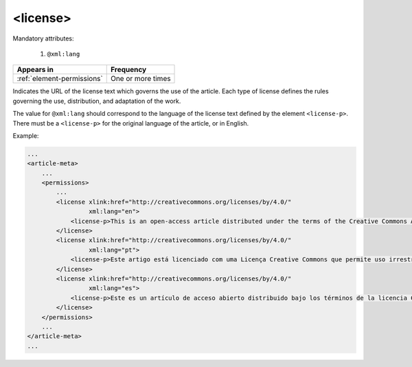 .. _element-license:

<license>
=========

Mandatory attributes:

  1. ``@xml:lang``

+-----------------------------+-------------------+
| Appears in                  | Frequency         |
+=============================+===================+
| :ref:`element-permissions`  | One or more times |
+-----------------------------+-------------------+

Indicates the URL of the license text which governs the use of the article. Each type of license defines the rules governing the use, distribution, and adaptation of the work.

The value for ``@xml:lang`` should correspond to the language of the license text defined by the element ``<license-p>``. There must be a ``<license-p>`` for the original language of the article, or in English.

Example:

.. code-block:: xml

    ...
    <article-meta>
        ...
        <permissions>
            ...
            <license xlink:href="http://creativecommons.org/licenses/by/4.0/"
                     xml:lang="en">
                <license-p>This is an open-access article distributed under the terms of the Creative Commons Attribution License, which permits unrestricted use, distribution, and reproduction in any medium, provided the original work is properly cited.</license-p>
            </license>
            <license xlink:href="http://creativecommons.org/licenses/by/4.0/"
                     xml:lang="pt">
                <license-p>Este artigo está licenciado com uma Licença Creative Commons que permite uso irrestrito, distribuição, e reprodução em qualquer mídia, desde que a obra original seja citada adequadamente.</license-p>
            </license>
            <license xlink:href="http://creativecommons.org/licenses/by/4.0/"
                     xml:lang="es">
                <license-p>Este es un artículo de acceso abierto distribuido bajo los términos de la licencia Creative Commons Attribution License, que permite el uso ilimitado, distribución y reproducción en cualquier medio, siempre que el artículo original esté debidamente citado.</license-p>
            </license>
        </permissions>
        ...
    </article-meta>
    ...


.. {"reviewed_on": "20180515", "by": "fabio.batalha@erudit.org"}